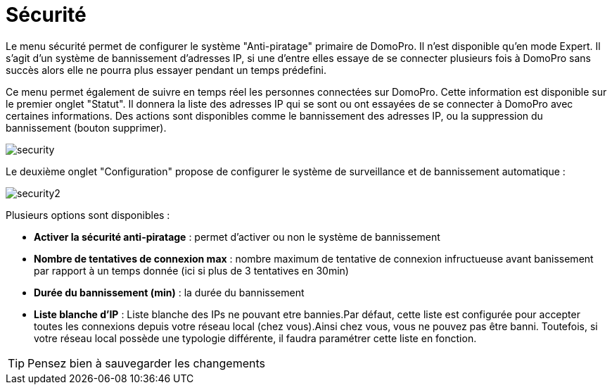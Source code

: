 :icons: font

= Sécurité

Le menu sécurité permet de configurer le système "Anti-piratage" primaire de DomoPro. Il n'est disponible qu'en mode Expert. Il s'agit d'un système de bannissement d'adresses IP, si une d'entre elles essaye de se connecter plusieurs fois à DomoPro sans succès alors elle ne pourra plus essayer pendant un temps prédefini.

Ce menu permet également de suivre en temps réel les personnes connectées sur DomoPro. Cette information est disponible sur le premier onglet "Statut". Il donnera la liste des adresses IP qui se sont ou ont essayées de se connecter à DomoPro avec certaines informations. Des actions sont disponibles comme le bannissement des adresses IP, ou la suppression du bannissement (bouton supprimer).

image::../images/security.JPG[]

Le deuxième onglet "Configuration" propose de configurer le système de surveillance et de bannissement automatique : 

image::../images/security2.png[]

Plusieurs options sont disponibles : 

* *Activer la sécurité anti-piratage* : permet d'activer ou non le système de bannissement
* *Nombre de tentatives de connexion max* : nombre maximum de tentative de connexion infructueuse avant banissement par rapport à un temps donnée (ici si plus de 3 tentatives en 30min)
* *Durée du bannissement (min)* : la durée du bannissement
* *Liste blanche d'IP* : Liste blanche des IPs ne pouvant etre bannies.Par défaut, cette liste est configurée pour accepter toutes les connexions depuis votre réseau local (chez vous).Ainsi chez vous, vous ne pouvez pas être banni. Toutefois, si votre réseau local possède une typologie différente, il faudra paramétrer cette liste en fonction.

[TIP]
Pensez bien à sauvegarder les changements


